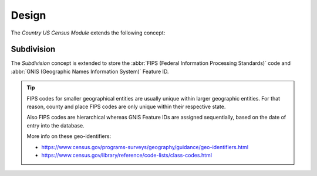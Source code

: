 ******
Design
******

The *Country US Census Module* extends the following concept:

.. _model-country.subdivision:

Subdivision
===========

The *Subdivision* concept is extended to store the :abbr:`FIPS (Federal
Information Processing Standards)` code and :abbr:`GNIS (Geographic Names
Information System)` Feature ID.

.. seealso::

   The `Subdivision <country:model-country.subdivision>` concept is introduced
   by the :doc:`Country Module <country:index>`.

.. tip::

   FIPS codes for smaller geographical entities are usually unique within
   larger geographic entities. For that reason, county and place FIPS codes are
   only unique within their respective state.

   Also FIPS codes are hierarchical whereas GNIS Feature IDs are assigned
   sequentially, based on the date of entry into the database.

   More info on these geo-identifiers:

   - https://www.census.gov/programs-surveys/geography/guidance/geo-identifiers.html
   - https://www.census.gov/library/reference/code-lists/class-codes.html
